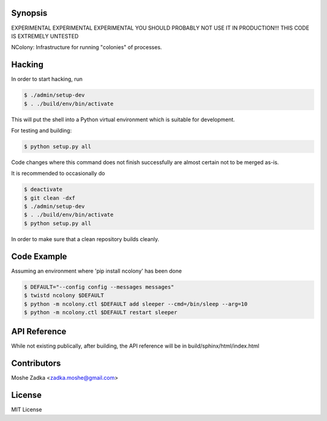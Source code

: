 .. Copyright (c) Moshe Zadka
   See LICENSE for details.

Synopsis
=========

EXPERIMENTAL EXPERIMENTAL EXPERIMENTAL
YOU SHOULD PROBABLY NOT USE IT IN PRODUCTION!!!
THIS CODE IS EXTREMELY UNTESTED

NColony: Infrastructure for running "colonies" of processes.

Hacking
===========

In order to start hacking, run

.. code-block:: bash

  $ ./admin/setup-dev
  $ . ./build/env/bin/activate

This will put the shell into a Python virtual
environment which is suitable for development.

For testing and building:

.. code-block:: bash

  $ python setup.py all

Code changes where this command does not finish
successfully are almost certain not to be merged
as-is.

It is recommended to occasionally do

.. code-block:: bash

  $ deactivate
  $ git clean -dxf
  $ ./admin/setup-dev
  $ . ./build/env/bin/activate
  $ python setup.py all

In order to make sure that a clean repository
builds cleanly.

Code Example
=============

Assuming an environment where 'pip install ncolony' has been done

.. code-block:: bash

  $ DEFAULT="--config config --messages messages"
  $ twistd ncolony $DEFAULT
  $ python -m ncolony.ctl $DEFAULT add sleeper --cmd=/bin/sleep --arg=10
  $ python -m ncolony.ctl $DEFAULT restart sleeper


API Reference
==============

While not existing publically, after building, the API reference
will be in build/sphinx/html/index.html

Contributors
=============

Moshe Zadka <zadka.moshe@gmail.com>

License
=======

MIT License
